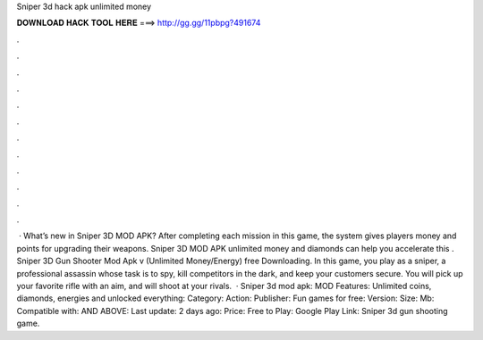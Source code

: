 Sniper 3d hack apk unlimited money

𝐃𝐎𝐖𝐍𝐋𝐎𝐀𝐃 𝐇𝐀𝐂𝐊 𝐓𝐎𝐎𝐋 𝐇𝐄𝐑𝐄 ===> http://gg.gg/11pbpg?491674

.

.

.

.

.

.

.

.

.

.

.

.

 · What’s new in Sniper 3D MOD APK? After completing each mission in this game, the system gives players money and points for upgrading their weapons. Sniper 3D MOD APK unlimited money and diamonds can help you accelerate this . Sniper 3D Gun Shooter Mod Apk v (Unlimited Money/Energy) free Downloading. In this game, you play as a sniper, a professional assassin whose task is to spy, kill competitors in the dark, and keep your customers secure. You will pick up your favorite rifle with an aim, and will shoot at your rivals.  · Sniper 3d mod apk: MOD Features: Unlimited coins, diamonds, energies and unlocked everything: Category: Action: Publisher: Fun games for free: Version: Size: Mb: Compatible with: AND ABOVE: Last update: 2 days ago: Price: Free to Play: Google Play Link: Sniper 3d gun shooting game.